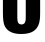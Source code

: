 SplineFontDB: 3.2
FontName: 0000_0000.ttf
FullName: Untitled21
FamilyName: Untitled21
Weight: Regular
Copyright: Copyright (c) 2022, 
UComments: "2022-6-25: Created with FontForge (http://fontforge.org)"
Version: 001.000
ItalicAngle: 0
UnderlinePosition: -100
UnderlineWidth: 50
Ascent: 800
Descent: 200
InvalidEm: 0
LayerCount: 2
Layer: 0 0 "Back" 1
Layer: 1 0 "Fore" 0
XUID: [1021 162 2050247783 10149528]
OS2Version: 0
OS2_WeightWidthSlopeOnly: 0
OS2_UseTypoMetrics: 1
CreationTime: 1656144971
ModificationTime: 1656144971
OS2TypoAscent: 0
OS2TypoAOffset: 1
OS2TypoDescent: 0
OS2TypoDOffset: 1
OS2TypoLinegap: 0
OS2WinAscent: 0
OS2WinAOffset: 1
OS2WinDescent: 0
OS2WinDOffset: 1
HheadAscent: 0
HheadAOffset: 1
HheadDescent: 0
HheadDOffset: 1
OS2Vendor: 'PfEd'
DEI: 91125
Encoding: ISO8859-1
UnicodeInterp: none
NameList: AGL For New Fonts
DisplaySize: -48
AntiAlias: 1
FitToEm: 0
BeginChars: 256 1

StartChar: U
Encoding: 85 85 0
Width: 1077
VWidth: 2048
Flags: HW
LayerCount: 2
Fore
SplineSet
73 1365 m 1
 433 1365 l 1
 433 433 l 2
 433 356.333333333 436 307 442 285 c 0
 454.666666667 234.333333333 487 209 539 209 c 0
 594.333333333 209 627.333333333 239.666666667 638 301 c 0
 642 323.666666667 644 369.666666667 644 439 c 2
 644 1365 l 1
 1004 1365 l 1
 1004 507 l 2
 1004 438.333333333 1001.66666667 382.666666667 997 340 c 0
 983.666666667 208.666666667 935.333333333 112.333333333 852 51 c 0
 780 -3 672.333333333 -30 529 -30 c 0
 317.666666667 -30 180 38.3333333333 116 175 c 0
 87.3333333333 235.666666667 73 346.333333333 73 507 c 2
 73 1365 l 1
EndSplineSet
EndChar
EndChars
EndSplineFont
